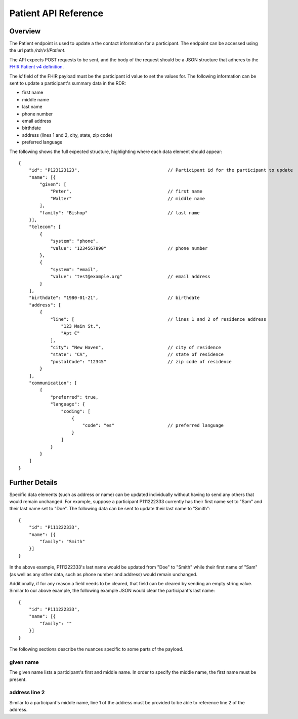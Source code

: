************************************************************
Patient API Reference
************************************************************

Overview
========

The Patient endpoint is used to update a the contact information for a participant.
The endpoint can be accessed using the url path */rdr/v1/Patient*.

The API expects POST requests to be sent, and the body of the request should be a JSON structure that
adheres to the `FHIR Patient v4 definition <http://hl7.org/fhir/R4/patient.html>`_.

The `id` field of the FHIR payload must be the participant id value to set the values for.
The following information can be sent to update a participant's summary data in the RDR:

*   first name
*   middle name
*   last name
*   phone number
*   email address
*   birthdate
*   address (lines 1 and 2, city, state, zip code)
*   preferred language

The following shows the full expected structure, highlighting where each data element should appear::

    {
        "id": "P123123123",                                 // Participant id for the participant to update
        "name": [{
            "given": [
                "Peter",                                    // first name
                "Walter"                                    // middle name
            ],
            "family": "Bishop"                              // last name
        }],
        "telecom": [
            {
                "system": "phone",
                "value": "1234567890"                       // phone number
            },
            {
                "system": "email",
                "value": "test@example.org"                 // email address
            }
        ],
        "birthdate": "1980-01-21",                          // birthdate
        "address": [
            {
                "line": [                                   // lines 1 and 2 of residence address
                    "123 Main St.",
                    "Apt C"
                ],
                "city": "New Haven",                        // city of residence
                "state": "CA",                              // state of residence
                "postalCode": "12345"                       // zip code of residence
            }
        ],
        "communication": [
            {
                "preferred": true,
                "language": {
                    "coding": [
                        {
                            "code": "es"                    // preferred language
                        }
                    ]
                }
            }
        ]
    }

Further Details
===============

Specific data elements (such as address or name) can be updated individually without having to send any others that
would remain unchanged. For example, suppose a participant P111222333 currently has their first name set to "Sam"
and their last name set to "Doe". The following data can be sent to update their last name to "Smith"::

    {
        "id": "P111222333",
        "name": [{
            "family": "Smith"
        }]
    }

In the above example, P111222333's last name would be updated from "Doe" to "Smith" while their first name of "Sam"
(as well as any other data, such as phone number and address) would remain unchanged.

Additionally, if for any reason a field needs to be cleared, that field can be cleared by sending an empty string value.
Similar to our above example, the following example JSON would clear the participant's last name::

    {
        "id": "P111222333",
        "name": [{
            "family": ""
        }]
    }

The following sections describe the nuances specific to some parts of the payload.

given name
----------
The given name lists a participant's first and middle name. In order to specify the middle name, the first name must be
present.

address line 2
--------------
Similar to a participant's middle name, line 1 of the address must be provided to be able to reference
line 2 of the address.
